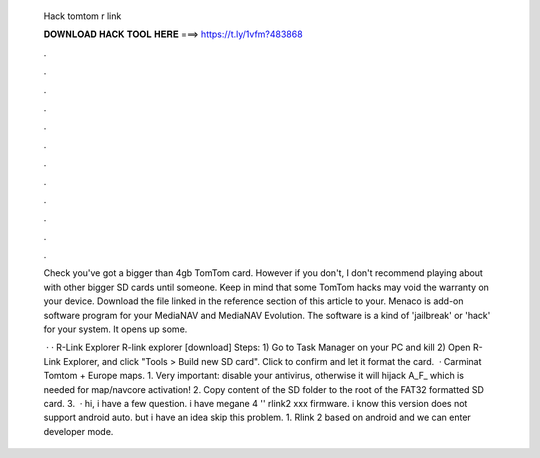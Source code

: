   Hack tomtom r link
  
  
  
  𝐃𝐎𝐖𝐍𝐋𝐎𝐀𝐃 𝐇𝐀𝐂𝐊 𝐓𝐎𝐎𝐋 𝐇𝐄𝐑𝐄 ===> https://t.ly/1vfm?483868
  
  
  
  .
  
  
  
  .
  
  
  
  .
  
  
  
  .
  
  
  
  .
  
  
  
  .
  
  
  
  .
  
  
  
  .
  
  
  
  .
  
  
  
  .
  
  
  
  .
  
  
  
  .
  
  Check you've got a bigger than 4gb TomTom card. However if you don't, I don't recommend playing about with other bigger SD cards until someone. Keep in mind that some TomTom hacks may void the warranty on your device. Download the file linked in the reference section of this article to your. Menaco is add-on software program for your MediaNAV and MediaNAV Evolution. The software is a kind of 'jailbreak' or 'hack' for your system. It opens up some.
  
   · · R-Link Explorer R-link explorer [download] Steps: 1) Go to Task Manager on your PC and kill  2) Open R-Link Explorer, and click "Tools > Build new SD card". Click to confirm and let it format the card.  · Carminat Tomtom + Europe maps. 1. Very important: disable your antivirus, otherwise it will hijack A_F_ which is needed for map/navcore activation! 2. Copy content of the SD folder to the root of the FAT32 formatted SD card. 3.  · hi, i have a few question. i have megane 4 '' rlink2 xxx firmware. i know this version does not support android auto. but i have an idea skip this problem. 1. Rlink 2 based on android and we can enter developer mode.
